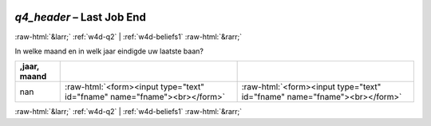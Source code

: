 .. _w4d-q4_header: 

 
 .. role:: raw-html(raw) 
        :format: html 
 
`q4_header` – Last Job End
====================================== 


:raw-html:`&larr;` :ref:`w4d-q2` | :ref:`w4d-beliefs1` :raw-html:`&rarr;` 
 

In welke maand en in welk jaar eindigde uw laatste baan?
 
.. csv-table:: 
   :delim: | 
   :header: ,jaar, maand
 
           nan | :raw-html:`<form><input type="text" id="fname" name="fname"><br></form>` |:raw-html:`<form><input type="text" id="fname" name="fname"><br></form>` 

.. image:: ../_screenshots/w4-q4_header.png 


:raw-html:`&larr;` :ref:`w4d-q2` | :ref:`w4d-beliefs1` :raw-html:`&rarr;` 
 
